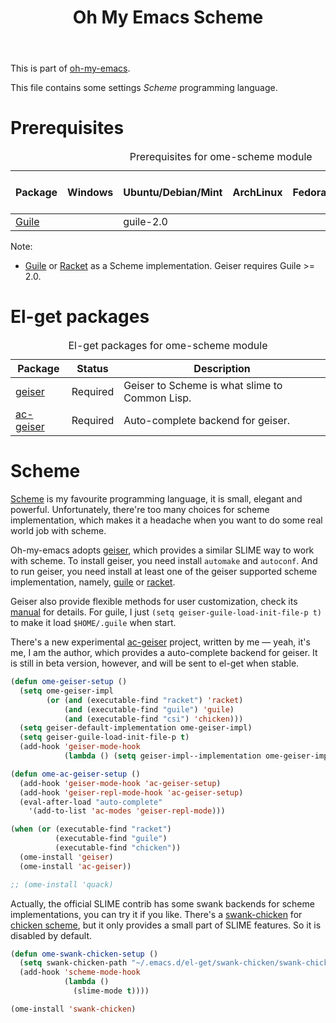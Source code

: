#+TITLE: Oh My Emacs Scheme
#+OPTIONS: toc:2 num:nil ^:nil

This is part of [[https://github.com/xiaohanyu/oh-my-emacs][oh-my-emacs]].

This file contains some settings [[* Scheme][Scheme]] programming language.

* Prerequisites
  :PROPERTIES:
  :CUSTOM_ID: scheme-prerequisites
  :END:

#+NAME: scheme-prerequisites
#+CAPTION: Prerequisites for ome-scheme module
| Package | Windows | Ubuntu/Debian/Mint | ArchLinux | Fedora | Mac OS X | Mandatory? |
|---------+---------+--------------------+-----------+--------+----------+------------|
| [[http://www.gnu.org/software/guile/][Guile]]   |         | guile-2.0          |           |        |          | Yes        |

Note:
- [[http://www.gnu.org/software/guile/][Guile]] or [[http://racket-lang.org/][Racket]] as a Scheme implementation. Geiser requires Guile >= 2.0.

* El-get packages
  :PROPERTIES:
  :CUSTOM_ID: scheme-el-get-packages
  :END:

#+NAME: scheme-el-get-packages
#+CAPTION: El-get packages for ome-scheme module
| Package   | Status   | Description                                    |
|-----------+----------+------------------------------------------------|
| [[http://www.nongnu.org/geiser/][geiser]]    | Required | Geiser to Scheme is what slime to Common Lisp. |
| [[https://github.com/xiaohanyu/ac-geiser][ac-geiser]] | Required | Auto-complete backend for geiser.              |

* Scheme
  :PROPERTIES:
  :CUSTOM_ID: scheme
  :END:

[[http://en.wikipedia.org/wiki/Scheme_(programming_language)][Scheme]] is my favourite programming language, it is small, elegant and
powerful. Unfortunately, there're too many choices for scheme implementation,
which makes it a headache when you want to do some real world job with scheme.

Oh-my-emacs adopts [[http://www.nongnu.org/geiser/][geiser]], which provides a similar SLIME way to work with
scheme. To install geiser, you need install =automake= and =autoconf=. And to
run geiser, you need install at least one of the geiser supported scheme
implementation, namely, [[http://www.gnu.org/software/guile/][guile]] or [[http://racket-lang.org/][racket]].

Geiser also provide flexible methods for user customization, check its [[http://geiser.nongnu.org/geiser_3.html#Customization-and-tips][manual]]
for details. For guile, I just =(setq geiser-guile-load-init-file-p t)= to make
it load =$HOME/.guile= when start.

There's a new experimental [[https://github.com/xiaohanyu/ac-geiser][ac-geiser]] project, written by me --- yeah, it's me,
I am the author, which provides a auto-complete backend for geiser. It is
still in beta version, however, and will be sent to el-get when stable.

#+NAME: geiser
#+BEGIN_SRC emacs-lisp
(defun ome-geiser-setup ()
  (setq ome-geiser-impl
        (or (and (executable-find "racket") 'racket)
            (and (executable-find "guile") 'guile)
            (and (executable-find "csi") 'chicken)))
  (setq geiser-default-implementation ome-geiser-impl)
  (setq geiser-guile-load-init-file-p t)
  (add-hook 'geiser-mode-hook
            (lambda () (setq geiser-impl--implementation ome-geiser-impl))))

(defun ome-ac-geiser-setup ()
  (add-hook 'geiser-mode-hook 'ac-geiser-setup)
  (add-hook 'geiser-repl-mode-hook 'ac-geiser-setup)
  (eval-after-load "auto-complete"
    '(add-to-list 'ac-modes 'geiser-repl-mode)))

(when (or (executable-find "racket")
          (executable-find "guile")
          (executable-find "chicken"))
  (ome-install 'geiser)
  (ome-install 'ac-geiser))

;; (ome-install 'quack)
#+END_SRC

Actually, the official SLIME contrib has some swank backends for scheme
implementations, you can try it if you like. There's a [[https://github.com/nickg/swank-chicken][swank-chicken]] for
[[http://www.call-cc.org/][chicken scheme]], but it only provides a small part of SLIME features. So it is
disabled by default.

#+NAME: chicken
#+BEGIN_SRC emacs-lisp :tangle no
(defun ome-swank-chicken-setup ()
  (setq swank-chicken-path "~/.emacs.d/el-get/swank-chicken/swank-chicken.scm")
  (add-hook 'scheme-mode-hook
            (lambda ()
              (slime-mode t))))

(ome-install 'swank-chicken)
#+END_SRC

